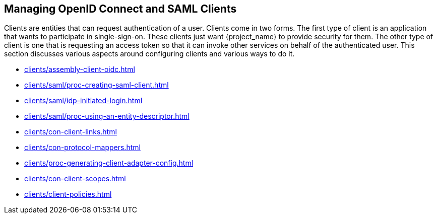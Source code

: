 
[id="assembly-managing-clients_{context}"]
== Managing OpenID Connect and SAML Clients

[role="_abstract"]
Clients are entities that can request authentication of a user.  Clients come in two forms.
The first type of client is an application that wants
to participate in single-sign-on.  These clients just want {project_name} to provide security for them.  The other type
of client is one that is requesting an access token so that it can invoke other services on behalf of the authenticated user.
This section discusses various aspects around configuring clients and various ways to do it.

* xref:clients/assembly-client-oidc.adoc[leveloffset=+2]
* xref:clients/saml/proc-creating-saml-client.adoc[leveloffset=+2]
* xref:clients/saml/idp-initiated-login.adoc[leveloffset=+3]
* xref:clients/saml/proc-using-an-entity-descriptor.adoc[leveloffset=+3]
* xref:clients/con-client-links.adoc[leveloffset=+2]
* xref:clients/con-protocol-mappers.adoc[leveloffset=+2]
* xref:clients/proc-generating-client-adapter-config.adoc[leveloffset=+2]
* xref:clients/con-client-scopes.adoc[leveloffset=+2]
* xref:clients/client-policies.adoc[leveloffset=+2]
